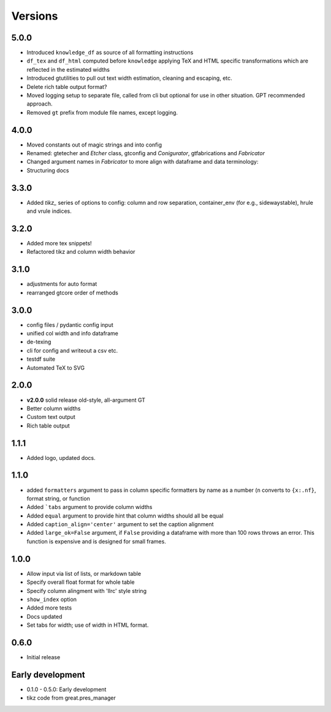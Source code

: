 Versions
==========

5.0.0
-------
* Introduced ``knowledge_df`` as source of all formatting instructions
* ``df_tex`` and ``df_html`` computed before ``knowledge`` applying TeX and HTML specific transformations which are reflected in the estimated widths
* Introduced gtutilities to pull out text width estimation, cleaning and escaping, etc.
* Delete rich table output format?
* Moved logging setup to separate file, called from cli but optional for use in other situation. GPT recommended approach.
* Removed ``gt`` prefix from module file names, except logging.

.. * test cases
    * tex and or html in data, index, columns, escaped/unescaped
    * long cols
    * text with multiindex columns

.. * TODO
    * self.padl and r / 12 in make html width adj s/b elsewhere

4.0.0
-------
* Moved constants out of magic strings and into config
* Renamed: gtetecher and `Etcher` class, gtconfig and `Conigurator`, gtfabrications and `Fabricator`
* Changed argument names in `Fabricator` to more align with dataframe and data terminology:
* Structuring docs

3.3.0
-------
* Added `tikz_` series of options to config: column and row separation,
  container_env (for e.g., sidewaystable), hrule and vrule indices.

3.2.0
-------
* Added more tex snippets!
* Refactored tikz and column width behavior

3.1.0
-------
* adjustments for auto format
* rearranged gtcore order of methods

3.0.0
-------

* config files / pydantic config input
* unified col width and info dataframe
* de-texing
* cli for config and writeout a csv etc.

* testdf suite
* Automated TeX to SVG

2.0.0
------

* **v2.0.0** solid release old-style, all-argument GT
* Better column widths
* Custom text output
* Rich table output

1.1.1
-------
* Added logo, updated docs.

1.1.0
------

* added ``formatters`` argument to pass in column specific formatters by name as a number (``n`` converts to ``{x:.nf}``, format string, or function
* Added ```tabs`` argument to provide column widths
* Added ``equal`` argument to provide hint that column widths should all be equal
* Added ``caption_align='center'`` argument to set the caption alignment
* Added ``large_ok=False`` argument, if ``False`` providing a dataframe with more than 100 rows throws an error. This function is expensive and is designed for small frames.

1.0.0
------

* Allow input via list of lists, or markdown table
* Specify overall float format for whole table
* Specify column alingment with 'llrc' style string
* ``show_index`` option
* Added more tests
* Docs updated
* Set tabs for width; use of width in HTML format.

0.6.0
------

* Initial release

Early development
-------------------

* 0.1.0 - 0.5.0: Early development
* tikz code from great.pres_manager
